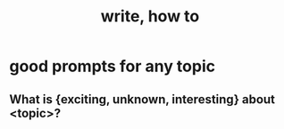 :PROPERTIES:
:ID:       6c86647b-f326-4eba-947c-e0d76ac4fba9
:END:
#+title: write, how to
* good prompts for any topic
** What is {exciting, unknown, interesting} about <topic>?
